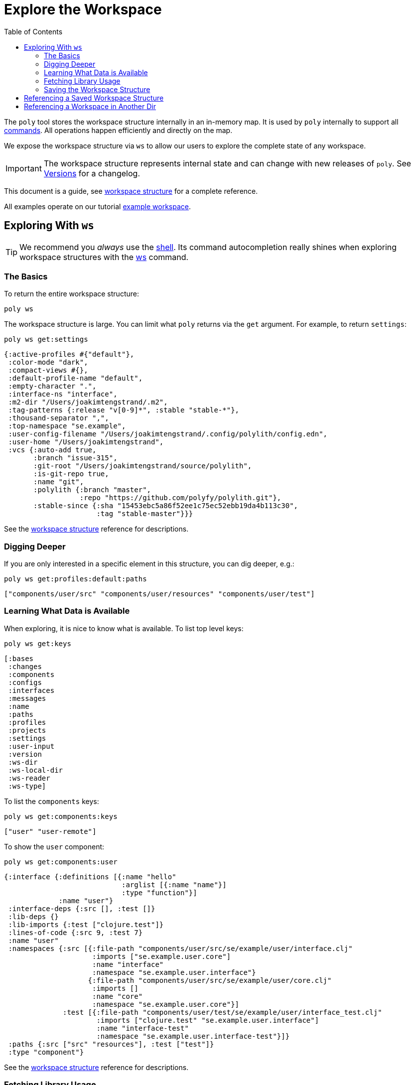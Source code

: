 = Explore the Workspace
:toc:

The `poly` tool stores the workspace structure internally in an in-memory map.
It is used by `poly` internally to support all xref:commands.adoc[commands].
All operations happen efficiently and directly on the map.

We expose the workspace structure via `ws` to allow our users to explore the complete state of any workspace.

IMPORTANT: The workspace structure represents internal state and can change with new releases of `poly`.
See xref:versions.adoc[Versions] for a changelog.

This document is a guide, see xref:workspace-structure.adoc[workspace structure] for a complete reference.

All examples operate on our tutorial link:/examples/doc-example[example workspace].

== Exploring With `ws`

TIP: We recommend you _always_ use the xref:shell.adoc[shell].
Its command autocompletion really shines when exploring workspace structures with the xref:commands.adoc#ws[ws] command.

=== The Basics

To return the entire workspace structure:

[source,shell]
----
poly ws
----

The workspace structure is large.
You can limit what `poly` returns via the `get` argument.
For example, to return `settings`:

[source,shell]
----
poly ws get:settings
----

[source,clojure]
----
{:active-profiles #{"default"},
 :color-mode "dark",
 :compact-views #{},
 :default-profile-name "default",
 :empty-character ".",
 :interface-ns "interface",
 :m2-dir "/Users/joakimtengstrand/.m2",
 :tag-patterns {:release "v[0-9]*", :stable "stable-*"},
 :thousand-separator ",",
 :top-namespace "se.example",
 :user-config-filename "/Users/joakimtengstrand/.config/polylith/config.edn",
 :user-home "/Users/joakimtengstrand",
 :vcs {:auto-add true,
       :branch "issue-315",
       :git-root "/Users/joakimtengstrand/source/polylith",
       :is-git-repo true,
       :name "git",
       :polylith {:branch "master",
                  :repo "https://github.com/polyfy/polylith.git"},
       :stable-since {:sha "15453ebc5a86f52ee1c75ec52ebb19da4b113c30",
                      :tag "stable-master"}}}
----

See the xref:workspace-structure.adoc#settings[workspace structure] reference for descriptions.

=== Digging Deeper

If you are only interested in a specific element in this structure, you can dig deeper, e.g.:
[source,shell]
----
poly ws get:profiles:default:paths
----

[source,clojure]
----
["components/user/src" "components/user/resources" "components/user/test"]
----

=== Learning What Data is Available

When exploring, it is nice to know what is available.
To list top level keys:

[source,shell]
----
poly ws get:keys
----

[source,clojure]
----
[:bases
 :changes
 :components
 :configs
 :interfaces
 :messages
 :name
 :paths
 :profiles
 :projects
 :settings
 :user-input
 :version
 :ws-dir
 :ws-local-dir
 :ws-reader
 :ws-type]
----

To list the `components` keys:

[source,shell]
----
poly ws get:components:keys
----

[source,clojure]
----
["user" "user-remote"]
----

To show the `user` component:

[source,shell]
----
poly ws get:components:user
----

[source,clojure]
----
{:interface {:definitions [{:name "hello"
                            :arglist [{:name "name"}]
                            :type "function"}]
             :name "user"}
 :interface-deps {:src [], :test []}
 :lib-deps {}
 :lib-imports {:test ["clojure.test"]}
 :lines-of-code {:src 9, :test 7}
 :name "user"
 :namespaces {:src [{:file-path "components/user/src/se/example/user/interface.clj"
                     :imports ["se.example.user.core"]
                     :name "interface"
                     :namespace "se.example.user.interface"}
                    {:file-path "components/user/src/se/example/user/core.clj"
                     :imports []
                     :name "core"
                     :namespace "se.example.user.core"}]
              :test [{:file-path "components/user/test/se/example/user/interface_test.clj"
                      :imports ["clojure.test" "se.example.user.interface"]
                      :name "interface-test"
                      :namespace "se.example.user.interface-test"}]}
 :paths {:src ["src" "resources"], :test ["test"]}
 :type "component"}
----

See the xref:workspace-structure.adoc#components[workspace structure] reference for descriptions.

=== Fetching Library Usage

We've shown you how the xref:commands.adoc#libs[libs] command xref:libraries.adoc#reporting[reports 3rd-party library usage].
You can also retrieve library usage via `ws`, e.g.:

[source,shell]
----
poly ws get:components:user-remote:lib-deps
----

[source,clojure]
----
{"compojure/compojure" {:size 15172, :type "maven", :version "1.6.2"},
 "http-kit/http-kit" {:size 191467, :type "maven", :version "2.4.0"},
 "ring/ring" {:size 4621, :type "maven", :version "1.8.1"},
 "slacker/slacker" {:size 28408, :type "maven", :version "0.17.0"}}
----

=== Saving the Workspace Structure

To save output to a file:

[source,shell]
----
poly ws out:ws.edn
----

An alternative way to reach the same result from your OS shell (e.g. bash, redirection does not work from the poly shell) is to turn off the coloring and redirect to `ws.edn`:

[source,shell]
----
poly ws color-mode:none > ws.edn
----

A saved workspace can be a convenient way to share the workspace structure with others without sharing the entire workspace codespace.

[[ws-file]]
== Referencing a Saved Workspace Structure

To load a workspace structure from a file, specify the `ws-file` argument, e.g.:

[source,shell]
----
poly info ws-file:ws.edn
----

You'll see the same output as if you executed `poly info` from the machine that created `ws.edn`.

You can run all commands with `ws-file` except xref:commands.adoc#create[create] and xref:commands.adoc#test[test].

To inspect the arguments used to produce the file:

[source,shell]
----
poly ws get:old:user-input:args ws-file:ws.edn
----

[source,shell]
----
["ws" "out:ws.edn"]
----

== Referencing a Workspace in Another Dir

Similar to xref:ws-file[ws-file] is the `ws-dir` argument.

It allows you to explore workspaces in other directories.
Like `ws-file`, you can run all commands with `ws-dir` except xref:commands.adoc#create[create] and xref:commands.adoc#test[test].

Assuming you have a workspace in `../local-dep`, you could check it from your current directory like so:

[source,shell]
----
poly check ws-dir:../local-dep
----
